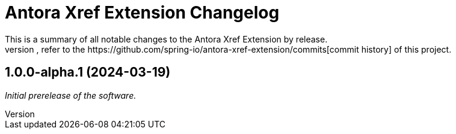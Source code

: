 :url-repo: https://github.com/spring-io/antora-xref-extension
= Antora Xref Extension Changelog
This is a summary of all notable changes to the Antora Xref Extension by release.
For a detailed view of what's changed, refer to the {url-repo}/commits[commit history] of this project.



== 1.0.0-alpha.1 (2024-03-19)

_Initial prerelease of the software._
